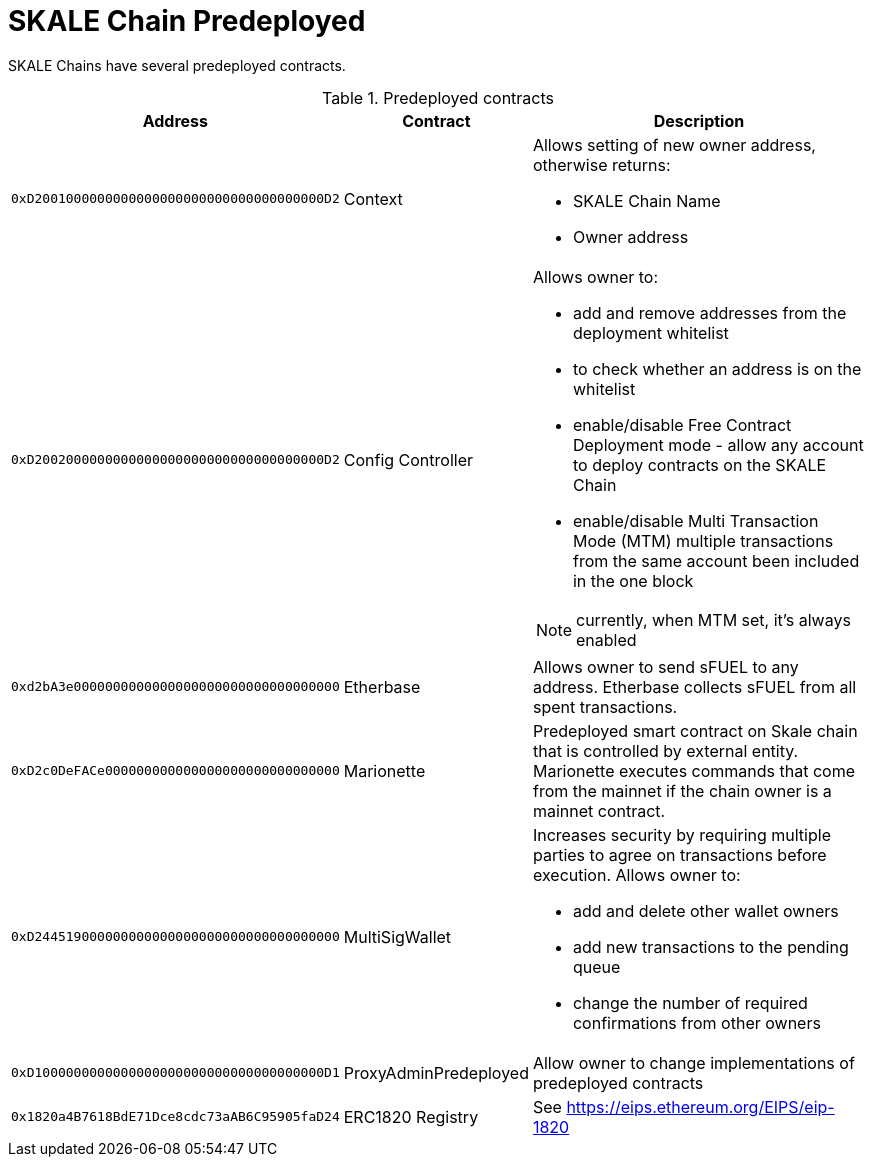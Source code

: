 = SKALE Chain Predeployed

SKALE Chains have several predeployed contracts.

.Predeployed contracts
[%header,cols="1,2,8a"]
|===
| Address
| Contract
| Description

| `0xD2001000000000000000000000000000000000D2`
| Context
| Allows setting of new owner address, otherwise returns:

* SKALE Chain Name
* Owner address

| `0xD2002000000000000000000000000000000000D2`
| Config Controller
| Allows owner to:

* add and remove addresses from the deployment whitelist
* to check whether an address is on the whitelist
* enable/disable Free Contract Deployment mode - allow any account to deploy contracts on the SKALE Chain
* enable/disable Multi Transaction Mode (MTM) multiple transactions from the same account been included in the one block 

NOTE: currently, when MTM set, it’s always enabled

| `0xd2bA3e0000000000000000000000000000000000`
| Etherbase
| Allows owner to send sFUEL to any address. Etherbase collects sFUEL from all spent transactions.

| `0xD2c0DeFACe000000000000000000000000000000`
| Marionette
| Predeployed smart contract on Skale chain that is controlled by external entity. Marionette executes commands that come from the mainnet if the chain owner is a mainnet contract.

| `0xD244519000000000000000000000000000000000`
| MultiSigWallet
| Increases security by requiring multiple parties to agree on transactions before execution.
  Allows owner to: 

* add and delete other wallet owners 
* add new transactions to the pending queue 
* change the number of required confirmations from other owners

|`0xD1000000000000000000000000000000000000D1`
| ProxyAdminPredeployed
| Allow owner to change implementations of predeployed contracts

|`0x1820a4B7618BdE71Dce8cdc73aAB6C95905faD24`
| ERC1820 Registry
| See https://eips.ethereum.org/EIPS/eip-1820

|===

